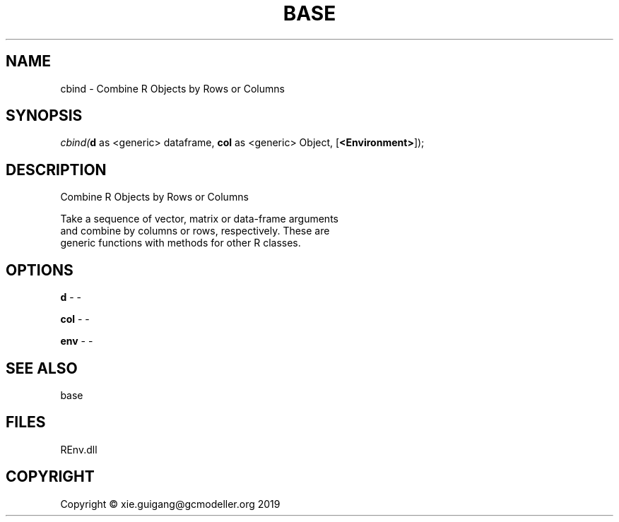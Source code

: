 .\" man page create by R# package system.
.TH BASE 1 2020-12-26 "cbind" "cbind"
.SH NAME
cbind \- Combine R Objects by Rows or Columns
.SH SYNOPSIS
\fIcbind(\fBd\fR as <generic> dataframe, 
\fBcol\fR as <generic> Object, 
[\fB<Environment>\fR]);\fR
.SH DESCRIPTION
.PP
Combine R Objects by Rows or Columns
 
 Take a sequence of vector, matrix or data-frame arguments 
 and combine by columns or rows, respectively. These are 
 generic functions with methods for other R classes.
.PP
.SH OPTIONS
.PP
\fBd\fB \fR\- -
.PP
.PP
\fBcol\fB \fR\- -
.PP
.PP
\fBenv\fB \fR\- -
.PP
.SH SEE ALSO
base
.SH FILES
.PP
REnv.dll
.PP
.SH COPYRIGHT
Copyright © xie.guigang@gcmodeller.org 2019

